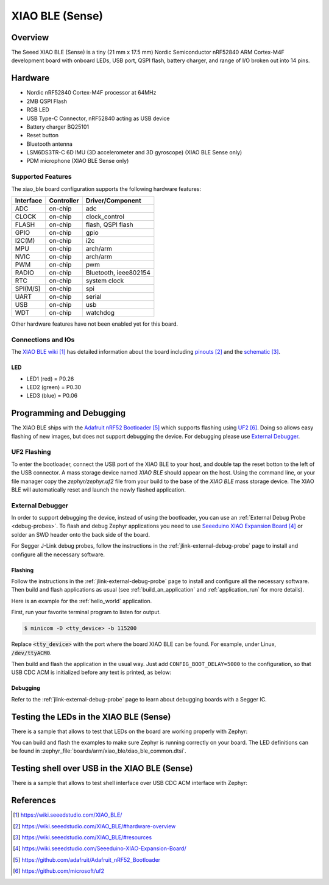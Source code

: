 .. _xiao_ble:

XIAO BLE (Sense)
################

Overview
********

The Seeed XIAO BLE (Sense) is a tiny (21 mm x 17.5 mm) Nordic Semiconductor
nRF52840 ARM Cortex-M4F development board with onboard LEDs, USB port, QSPI
flash, battery charger, and range of I/O broken out into 14 pins.

.. figure:: img/xiao_ble.jpg
     :align: center
     :alt: XIAO BLE

Hardware
********

- Nordic nRF52840 Cortex-M4F processor at 64MHz
- 2MB QSPI Flash
- RGB LED
- USB Type-C Connector, nRF52840 acting as USB device
- Battery charger BQ25101
- Reset button
- Bluetooth antenna
- LSM6DS3TR-C 6D IMU (3D accelerometer and 3D gyroscope) (XIAO BLE Sense only)
- PDM microphone (XIAO BLE Sense only)

Supported Features
==================

The xiao_ble board configuration supports the following hardware features:

+-----------+------------+----------------------+
| Interface | Controller | Driver/Component     |
+===========+============+======================+
| ADC       | on-chip    | adc                  |
+-----------+------------+----------------------+
| CLOCK     | on-chip    | clock_control        |
+-----------+------------+----------------------+
| FLASH     | on-chip    | flash, QSPI flash    |
+-----------+------------+----------------------+
| GPIO      | on-chip    | gpio                 |
+-----------+------------+----------------------+
| I2C(M)    | on-chip    | i2c                  |
+-----------+------------+----------------------+
| MPU       | on-chip    | arch/arm             |
+-----------+------------+----------------------+
| NVIC      | on-chip    | arch/arm             |
+-----------+------------+----------------------+
| PWM       | on-chip    | pwm                  |
+-----------+------------+----------------------+
| RADIO     | on-chip    | Bluetooth,           |
|           |            | ieee802154           |
+-----------+------------+----------------------+
| RTC       | on-chip    | system clock         |
+-----------+------------+----------------------+
| SPI(M/S)  | on-chip    | spi                  |
+-----------+------------+----------------------+
| UART      | on-chip    | serial               |
+-----------+------------+----------------------+
| USB       | on-chip    | usb                  |
+-----------+------------+----------------------+
| WDT       | on-chip    | watchdog             |
+-----------+------------+----------------------+

Other hardware features have not been enabled yet for this board.

Connections and IOs
===================

The `XIAO BLE wiki`_ has detailed information about the board including
`pinouts`_ and the `schematic`_.

LED
---

* LED1 (red) = P0.26
* LED2 (green) = P0.30
* LED3 (blue) = P0.06

Programming and Debugging
*************************

The XIAO BLE ships with the `Adafruit nRF52 Bootloader`_ which supports flashing
using `UF2`_. Doing so allows easy flashing of new images, but does not support
debugging the device. For debugging please use `External Debugger`_.

UF2 Flashing
============

To enter the bootloader, connect the USB port of the XIAO BLE to your host, and
double tap the reset botton to the left of the USB connector. A mass storage
device named `XIAO BLE` should appear on the host. Using the command line, or
your file manager copy the `zephyr/zephyr.uf2` file from your build to the base
of the `XIAO BLE` mass storage device. The XIAO BLE will automatically reset
and launch the newly flashed application.

External Debugger
=================

In order to support debugging the device, instead of using the bootloader, you
can use an :ref:`External Debug Probe <debug-probes>`. To flash and debug Zephyr
applications you need to use `Seeeduino XIAO Expansion Board`_ or solder an SWD
header onto the back side of the board.

For Segger J-Link debug probes, follow the instructions in the
:ref:`jlink-external-debug-probe` page to install and configure all the
necessary software.

Flashing
--------

Follow the instructions in the :ref:`jlink-external-debug-probe` page to install
and configure all the necessary software. Then build and flash applications as
usual (see :ref:`build_an_application` and :ref:`application_run` for more
details).

Here is an example for the :ref:`hello_world` application.

First, run your favorite terminal program to listen for output.

.. code-block:: console

   $ minicom -D <tty_device> -b 115200

Replace :code:`<tty_device>` with the port where the board XIAO BLE
can be found. For example, under Linux, :code:`/dev/ttyACM0`.

Then build and flash the application in the usual way. Just add
``CONFIG_BOOT_DELAY=5000`` to the configuration, so that USB CDC ACM is
initialized before any text is printed, as below:

.. tabs::

   .. group-tab:: XIAO BLE

      .. zephyr-app-commands::
         :zephyr-app: samples/hello_world
         :board: xiao_ble
         :goals: build flash
         :gen-args: -DCONFIG_BOOT_DELAY=5000

   .. group-tab:: XIAO BLE Sense

      .. zephyr-app-commands::
         :zephyr-app: samples/hello_world
         :board: xiao_ble_sense
         :goals: build flash
         :gen-args: -DCONFIG_BOOT_DELAY=5000

Debugging
---------

Refer to the :ref:`jlink-external-debug-probe` page to learn about debugging
boards with a Segger IC.

Testing the LEDs in the XIAO BLE (Sense)
****************************************

There is a sample that allows to test that LEDs on the board are working
properly with Zephyr:

.. tabs::

   .. group-tab:: XIAO BLE

      .. zephyr-app-commands::
         :zephyr-app: samples/basic/blinky
         :board: xiao_ble
         :goals: build flash

   .. group-tab:: XIAO BLE Sense

      .. zephyr-app-commands::
         :zephyr-app: samples/basic/blinky
         :board: xiao_ble_sense
         :goals: build flash

You can build and flash the examples to make sure Zephyr is running correctly on
your board. The LED definitions can be found in
:zephyr_file:`boards/arm/xiao_ble/xiao_ble_common.dtsi`.

Testing shell over USB in the XIAO BLE (Sense)
**********************************************

There is a sample that allows to test shell interface over USB CDC ACM interface
with Zephyr:

.. tabs::

   .. group-tab:: XIAO BLE

      .. zephyr-app-commands::
         :zephyr-app: samples/subsys/shell/shell_module
         :board: xiao_ble
         :goals: build flash

   .. group-tab:: XIAO BLE Sense

      .. zephyr-app-commands::
         :zephyr-app: samples/subsys/shell/shell_module
         :board: xiao_ble_sense
         :goals: build flash

References
**********

.. target-notes::

.. _XIAO BLE wiki: https://wiki.seeedstudio.com/XIAO_BLE/
.. _pinouts: https://wiki.seeedstudio.com/XIAO_BLE/#hardware-overview
.. _schematic: https://wiki.seeedstudio.com/XIAO_BLE/#resources
.. _Seeeduino XIAO Expansion Board: https://wiki.seeedstudio.com/Seeeduino-XIAO-Expansion-Board/
.. _Adafruit nRF52 Bootloader: https://github.com/adafruit/Adafruit_nRF52_Bootloader
.. _UF2: https://github.com/microsoft/uf2

